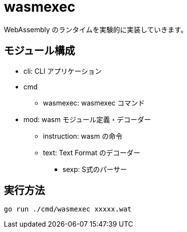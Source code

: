 = wasmexec

WebAssembly のランタイムを実験的に実装していきます。

== モジュール構成

* cli: CLI アプリケーション
* cmd
** wasmexec: wasmexec コマンド
* mod: wasm モジュール定義・デコーダー
** instruction: wasm の命令
** text: Text Format のデコーダー
*** sexp: S式のパーサー

== 実行方法

[source, console]
----
go run ./cmd/wasmexec xxxxx.wat
----
